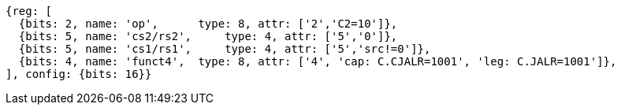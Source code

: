 //These instructions use the CR format.

[wavedrom, ,svg]
....
{reg: [
  {bits: 2, name: 'op',      type: 8, attr: ['2','C2=10']},
  {bits: 5, name: 'cs2/rs2',     type: 4, attr: ['5','0']},
  {bits: 5, name: 'cs1/rs1',     type: 4, attr: ['5','src!=0']},
  {bits: 4, name: 'funct4',  type: 8, attr: ['4', 'cap: C.CJALR=1001', 'leg: C.JALR=1001']},
], config: {bits: 16}}
....

